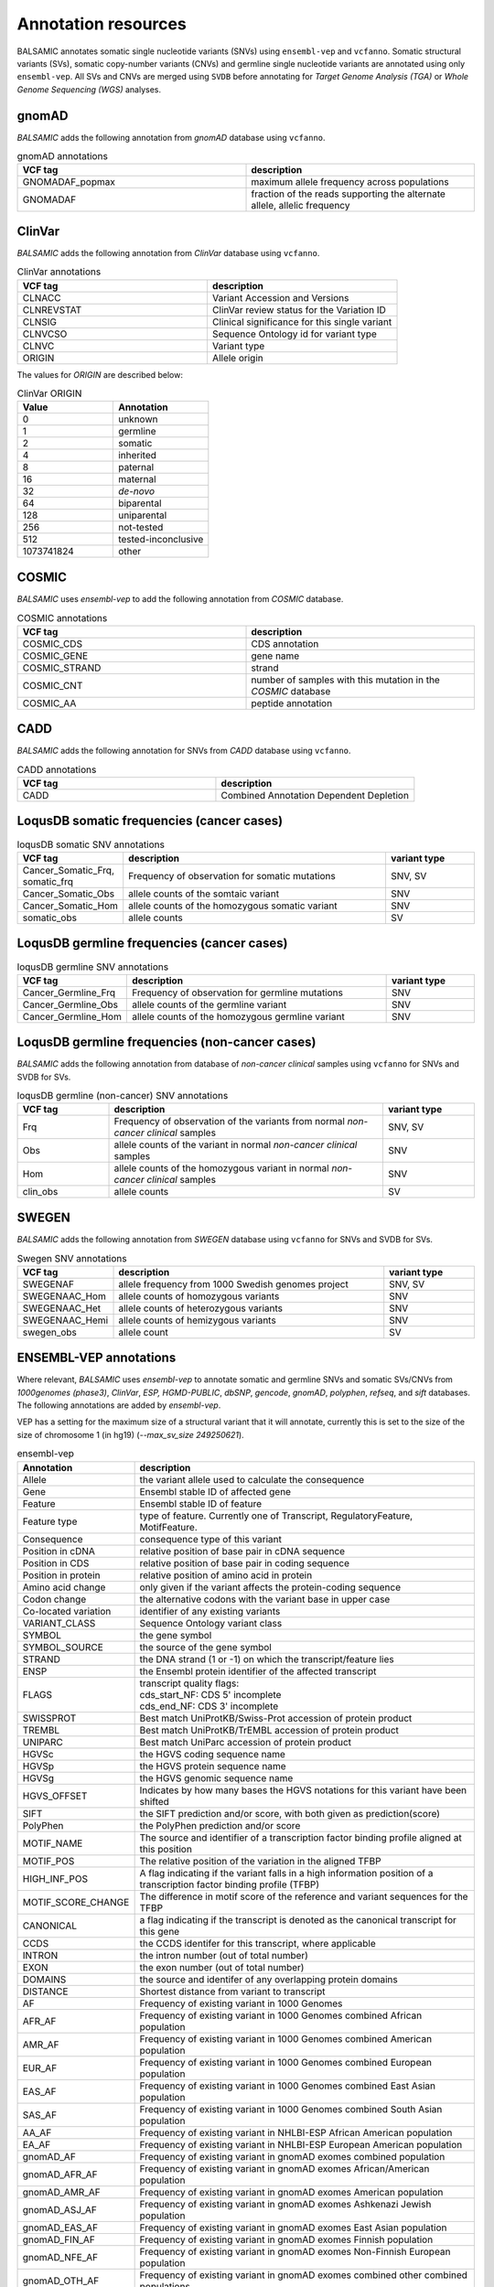 **********************
Annotation resources
**********************

BALSAMIC annotates somatic single nucleotide variants (SNVs) using ``ensembl-vep`` and ``vcfanno``. Somatic structural variants (SVs), somatic copy-number variants (CNVs) and germline single nucleotide variants are annotated using only ``ensembl-vep``. All SVs and CNVs are merged using ``SVDB`` before annotating for `Target Genome Analysis (TGA)` or `Whole Genome Sequencing (WGS)` analyses.

gnomAD
------

`BALSAMIC` adds the following annotation from `gnomAD` database using ``vcfanno``.

.. list-table:: gnomAD annotations
   :widths: 50 50
   :header-rows: 1

   * - VCF tag
     - description
   * - GNOMADAF_popmax
     - maximum allele frequency across populations
   * - GNOMADAF
     - fraction of the reads supporting the alternate allele, allelic frequency

ClinVar
-------

`BALSAMIC` adds the following annotation from `ClinVar` database using ``vcfanno``.

.. list-table:: ClinVar annotations
   :widths: 50 50
   :header-rows: 1

   * - VCF tag
     - description
   * - CLNACC
     - Variant Accession and Versions
   * - CLNREVSTAT
     - ClinVar review status for the Variation ID
   * - CLNSIG
     - Clinical significance for this single variant
   * - CLNVCSO
     - Sequence Ontology id for variant type
   * - CLNVC
     - Variant type
   * - ORIGIN
     - Allele origin

The values for `ORIGIN` are described below:

.. list-table:: ClinVar ORIGIN
   :widths: 25 25
   :header-rows: 1

   * - Value
     - Annotation
   * - 0
     - unknown
   * - 1
     - germline
   * - 2
     - somatic
   * - 4
     - inherited
   * - 8
     - paternal
   * - 16
     - maternal
   * - 32
     - *de-novo*
   * - 64
     - biparental
   * - 128
     - uniparental
   * - 256
     - not-tested
   * - 512
     - tested-inconclusive
   * - 1073741824
     - other

COSMIC
------

`BALSAMIC` uses `ensembl-vep` to add the following annotation from `COSMIC` database.

.. list-table:: COSMIC annotations
   :widths: 50 50
   :header-rows: 1

   * - VCF tag
     - description
   * - COSMIC_CDS
     - CDS annotation
   * - COSMIC_GENE
     - gene name
   * - COSMIC_STRAND
     - strand
   * - COSMIC_CNT
     - number of samples with this mutation in the `COSMIC` database
   * - COSMIC_AA
     - peptide annotation

CADD
----

`BALSAMIC` adds the following annotation for SNVs from `CADD` database using ``vcfanno``.

.. list-table:: CADD annotations
   :widths: 50 50
   :header-rows: 1

   * - VCF tag
     - description
   * - CADD
     - Combined Annotation Dependent Depletion

LoqusDB somatic frequencies (cancer cases)
------------------------------------------

.. list-table:: loqusDB somatic SNV annotations
   :widths: 50 150 50
   :header-rows: 1

   * - VCF tag
     - description
     - variant type
   * - Cancer_Somatic_Frq, somatic_frq
     - Frequency of observation for somatic mutations
     - SNV, SV
   * - Cancer_Somatic_Obs
     - allele counts of the somtaic variant
     - SNV
   * - Cancer_Somatic_Hom
     - allele counts of the homozygous somatic variant
     - SNV
   * - somatic_obs
     - allele counts
     - SV

LoqusDB germline frequencies (cancer cases)
-------------------------------------------

.. list-table:: loqusDB germline SNV annotations
   :widths: 50 150 50
   :header-rows: 1

   * - VCF tag
     - description
     - variant type
   * - Cancer_Germline_Frq
     - Frequency of observation for germline mutations
     - SNV
   * - Cancer_Germline_Obs
     - allele counts of the germline variant
     - SNV
   * - Cancer_Germline_Hom
     - allele counts of the homozygous germline variant
     - SNV

LoqusDB germline frequencies (non-cancer cases)
------------------------------------------------

`BALSAMIC` adds the following annotation from database of `non-cancer clinical` samples using ``vcfanno`` for SNVs and SVDB for SVs.

.. list-table:: loqusDB germline (non-cancer) SNV annotations
   :widths: 50 150 50
   :header-rows: 1

   * - VCF tag
     - description
     - variant type
   * - Frq
     - Frequency of observation of the variants from normal `non-cancer clinical` samples
     - SNV, SV
   * - Obs
     - allele counts of the variant in normal `non-cancer clinical` samples
     - SNV
   * - Hom
     - allele counts of the homozygous variant in normal `non-cancer clinical` samples
     - SNV
   * - clin_obs
     - allele counts
     - SV

SWEGEN
------

`BALSAMIC` adds the following annotation from `SWEGEN` database using ``vcfanno`` for SNVs and SVDB for SVs.

.. list-table:: Swegen SNV annotations
   :widths: 50 150 50
   :header-rows: 1

   * - VCF tag
     - description
     - variant type
   * - SWEGENAF
     - allele frequency from 1000 Swedish genomes project
     - SNV, SV
   * - SWEGENAAC_Hom
     - allele counts of homozygous variants
     - SNV
   * - SWEGENAAC_Het
     - allele counts of heterozygous variants
     - SNV
   * - SWEGENAAC_Hemi
     - allele counts of hemizygous variants
     - SNV
   * - swegen_obs
     - allele count
     - SV


ENSEMBL-VEP annotations
-----------------------

Where relevant, `BALSAMIC` uses `ensembl-vep` to annotate somatic and germline SNVs and somatic SVs/CNVs from `1000genomes (phase3)`, `ClinVar`, `ESP, HGMD-PUBLIC`, `dbSNP`, `gencode`, `gnomAD`, `polyphen`, `refseq`, and `sift` databases.
The following annotations are added by `ensembl-vep`.

VEP has a setting for the maximum size of a structural variant that it will annotate, currently this is set to the size of the size of chromosome 1 (in hg19) (`--max_sv_size 249250621`).


.. list-table:: ensembl-vep
   :widths: 10 60
   :header-rows: 1

   * - Annotation
     - description
   * - Allele
     - the variant allele used to calculate the consequence
   * - Gene
     - Ensembl stable ID of affected gene
   * - Feature
     - Ensembl stable ID of feature
   * - Feature type
     - type of feature. Currently one of Transcript, RegulatoryFeature, MotifFeature.
   * - Consequence
     - consequence type of this variant
   * - Position in cDNA
     - relative position of base pair in cDNA sequence
   * - Position in CDS
     - relative position of base pair in coding sequence
   * - Position in protein
     - relative position of amino acid in protein
   * - Amino acid change
     - only given if the variant affects the protein-coding sequence
   * - Codon change
     - the alternative codons with the variant base in upper case
   * - Co-located variation
     - identifier of any existing variants
   * - VARIANT_CLASS
     - Sequence Ontology variant class
   * - SYMBOL
     - the gene symbol
   * - SYMBOL_SOURCE
     - the source of the gene symbol
   * - STRAND
     - the DNA strand (1 or -1) on which the transcript/feature lies
   * - ENSP
     - the Ensembl protein identifier of the affected transcript
   * - FLAGS
     - | transcript quality flags:
       | cds_start_NF: CDS 5' incomplete
       | cds_end_NF: CDS 3' incomplete
   * - SWISSPROT
     - Best match UniProtKB/Swiss-Prot accession of protein product
   * - TREMBL
     - Best match UniProtKB/TrEMBL accession of protein product
   * - UNIPARC
     - Best match UniParc accession of protein product
   * - HGVSc
     - the HGVS coding sequence name
   * - HGVSp
     - the HGVS protein sequence name
   * - HGVSg
     - the HGVS genomic sequence name
   * - HGVS_OFFSET
     - Indicates by how many bases the HGVS notations for this variant have been shifted
   * - SIFT
     - the SIFT prediction and/or score, with both given as prediction(score)
   * - PolyPhen
     - the PolyPhen prediction and/or score
   * - MOTIF_NAME
     - The source and identifier of a transcription factor binding profile aligned at this position
   * - MOTIF_POS
     - The relative position of the variation in the aligned TFBP
   * - HIGH_INF_POS
     - A flag indicating if the variant falls in a high information position of a transcription factor binding profile (TFBP)
   * - MOTIF_SCORE_CHANGE
     - The difference in motif score of the reference and variant sequences for the TFBP
   * - CANONICAL
     - a flag indicating if the transcript is denoted as the canonical transcript for this gene
   * - CCDS
     - the CCDS identifer for this transcript, where applicable
   * - INTRON
     - the intron number (out of total number)
   * - EXON
     - the exon number (out of total number)
   * - DOMAINS
     - the source and identifer of any overlapping protein domains
   * - DISTANCE
     - Shortest distance from variant to transcript
   * - AF
     - Frequency of existing variant in 1000 Genomes
   * - AFR_AF
     - Frequency of existing variant in 1000 Genomes combined African population
   * - AMR_AF
     - Frequency of existing variant in 1000 Genomes combined American population
   * - EUR_AF
     - Frequency of existing variant in 1000 Genomes combined European population
   * - EAS_AF
     - Frequency of existing variant in 1000 Genomes combined East Asian population
   * - SAS_AF
     - Frequency of existing variant in 1000 Genomes combined South Asian population
   * - AA_AF
     - Frequency of existing variant in NHLBI-ESP African American population
   * - EA_AF
     - Frequency of existing variant in NHLBI-ESP European American population
   * - gnomAD_AF
     - Frequency of existing variant in gnomAD exomes combined population
   * - gnomAD_AFR_AF
     - Frequency of existing variant in gnomAD exomes African/American population
   * - gnomAD_AMR_AF
     - Frequency of existing variant in gnomAD exomes American population
   * - gnomAD_ASJ_AF
     - Frequency of existing variant in gnomAD exomes Ashkenazi Jewish population
   * - gnomAD_EAS_AF
     - Frequency of existing variant in gnomAD exomes East Asian population
   * - gnomAD_FIN_AF
     - Frequency of existing variant in gnomAD exomes Finnish population
   * - gnomAD_NFE_AF
     - Frequency of existing variant in gnomAD exomes Non-Finnish European population
   * - gnomAD_OTH_AF
     - Frequency of existing variant in gnomAD exomes combined other combined populations
   * - gnomAD_SAS_AF
     - Frequency of existing variant in gnomAD exomes South Asian population
   * - MAX_AF
     - Maximum observed allele frequency in 1000 Genomes, ESP and gnomAD
   * - MAX_AF_POPS
     - Populations in which maximum allele frequency was observed
   * - CLIN_SIG
     - ClinVar clinical significance of the dbSNP variant
   * - BIOTYPE
     - Biotype of transcript or regulatory feature
   * - APPRIS
     - Annotates alternatively spliced transcripts as primary or alternate based on a range of computational methods. NB: not available for GRCh37
   * - TSL
     - Transcript support level. NB: not available for GRCh37
   * - PUBMED
     - Pubmed ID(s) of publications that cite existing variant
   * - SOMATIC
     - Somatic status of existing variant(s); multiple values correspond to multiple values in the Existing_variation field
   * - PHENO
     - Indicates if existing variant is associated with a phenotype, disease or trait; multiple values correspond to multiple values in the Existing_variation field
   * - GENE_PHENO
     - Indicates if overlapped gene is associated with a phenotype, disease or trait
   * - BAM_EDIT
     - Indicates success or failure of edit using BAM file
   * - GIVEN_REF
     - Reference allele from input
   * - REFSEQ_MATCH
     - | the RefSeq transcript match status; contains a number of flags indicating whether this RefSeq transcript matches the underlying reference sequence and/or an Ensembl transcript (more information):

       - rseq_3p_mismatch: signifies a mismatch between the RefSeq transcript and the underlying primary genome assembly sequence. Specifically, there is a mismatch in the 3' UTR of the RefSeq model with respect to the primary genome assembly (e.g. GRCh37/GRCh38).
       - rseq_5p_mismatch: signifies a mismatch between the RefSeq transcript and the underlying primary genome assembly sequence. Specifically, there is a mismatch in the 5' UTR of the RefSeq model with respect to the primary genome assembly.
       - rseq_cds_mismatch: signifies a mismatch between the RefSeq transcript and the underlying primary genome assembly sequence. Specifically, there is a mismatch in the CDS of the RefSeq model with respect to the primary genome assembly.
       - rseq_ens_match_cds: signifies that for the RefSeq transcript there is an overlapping Ensembl model that is identical across the CDS region only. A CDS match is defined as follows: the CDS and peptide sequences are identical and the genomic coordinates of every translatable exon match. Useful related attributes are: rseq_ens_match_wt and rseq_ens_no_match.
       - rseq_ens_match_wt: signifies that for the RefSeq transcript there is an overlapping Ensembl model that is identical across the whole transcript. A whole transcript match is defined as follows: 1) In the case that both models are coding, the transcript, CDS and peptide sequences are all identical and the genomic coordinates of every exon match. 2) In the case that both transcripts are non-coding the transcript sequences and the genomic coordinates of every exon are identical. No comparison is made between a coding and a non-coding transcript. Useful related attributes are: rseq_ens_match_cds and rseq_ens_no_match.
       - rseq_ens_no_match: signifies that for the RefSeq transcript there is no overlapping Ensembl model that is identical across either the whole transcript or the CDS. This is caused by differences between the transcript, CDS or peptide sequences or between the exon genomic coordinates. Useful related attributes are: rseq_ens_match_wt and rseq_ens_match_cds.
       - rseq_mrna_match: signifies an exact match between the RefSeq transcript and the underlying primary genome assembly sequence (based on a match between the transcript stable id and an accession in the RefSeq mRNA file). An exact match occurs when the underlying genomic sequence of the model can be perfectly aligned to the mRNA sequence post polyA clipping.
       - rseq_mrna_nonmatch: signifies a non-match between the RefSeq transcript and the underlying primary genome assembly sequence. A non-match is deemed to have occurred if the underlying genomic sequence does not have a perfect alignment to the mRNA sequence post polyA clipping. It can also signify that no comparison was possible as the model stable id may not have had a corresponding entry in the RefSeq mRNA file (sometimes happens when accessions are retired or changed). When a non-match occurs one or several of the following transcript attributes will also be present to provide more detail on the nature of the non-match: rseq_5p_mismatch, rseq_cds_mismatch, rseq_3p_mismatch, rseq_nctran_mismatch, rseq_no_comparison
       - rseq_nctran_mismatch: signifies a mismatch between the RefSeq transcript and the underlying primary genome assembly sequence. This is a comparison between the entire underlying genomic sequence of the RefSeq model to the mRNA in the case of RefSeq models that are non-coding.
       - rseq_no_comparison: signifies that no alignment was carried out between the underlying primary genome assembly sequence and a corresponding RefSeq mRNA. The reason for this is generally that no corresponding, unversioned accession was found in the RefSeq mRNA file for the transcript stable id. This sometimes happens when accessions are retired or replaced. A second possibility is that the sequences were too long and problematic to align (though this is rare).
   * - CHECK_REF
     - Reports variants where the input reference does not match the expected reference
   * - HGNC_ID
     - A unique ID provided by the HGNC for each gene with an approved symbol
   * - MANE
     - indicating if the transcript is the MANE Select or MANE Plus Clinical transcript for the gene.
   * - miRNA
     - Reports where the variant lies in the miRNA secondary structure.
